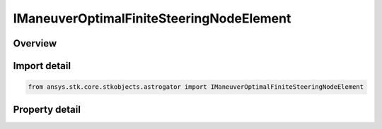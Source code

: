 IManeuverOptimalFiniteSteeringNodeElement
=========================================

.. py:class:: ansys.stk.core.stkobjects.astrogator.IManeuverOptimalFiniteSteeringNodeElement

   object
   
   The elements of the steering node.

.. py:currentmodule:: IManeuverOptimalFiniteSteeringNodeElement

Overview
--------

.. tab-set::

    .. tab-item:: Properties
        
        .. list-table::
            :header-rows: 0
            :widths: auto

            * - :py:attr:`~ansys.stk.core.stkobjects.astrogator.IManeuverOptimalFiniteSteeringNodeElement.node_index`
              - Get the index of the node in the array of nodes.
            * - :py:attr:`~ansys.stk.core.stkobjects.astrogator.IManeuverOptimalFiniteSteeringNodeElement.time`
              - Get the time associated with the node.
            * - :py:attr:`~ansys.stk.core.stkobjects.astrogator.IManeuverOptimalFiniteSteeringNodeElement.mass`
              - Get the mass at the node.
            * - :py:attr:`~ansys.stk.core.stkobjects.astrogator.IManeuverOptimalFiniteSteeringNodeElement.azimuth`
              - Get the azimuth of the steering angle.
            * - :py:attr:`~ansys.stk.core.stkobjects.astrogator.IManeuverOptimalFiniteSteeringNodeElement.elevation`
              - Get the elevation of the steering angle.
            * - :py:attr:`~ansys.stk.core.stkobjects.astrogator.IManeuverOptimalFiniteSteeringNodeElement.direction_cos_x`
              - Get the first component of the steering unit vector.
            * - :py:attr:`~ansys.stk.core.stkobjects.astrogator.IManeuverOptimalFiniteSteeringNodeElement.direction_cos_y`
              - Get the second component of the steering unit vector.
            * - :py:attr:`~ansys.stk.core.stkobjects.astrogator.IManeuverOptimalFiniteSteeringNodeElement.direction_cos_z`
              - Get the third component of the steering unit vector.
            * - :py:attr:`~ansys.stk.core.stkobjects.astrogator.IManeuverOptimalFiniteSteeringNodeElement.position_x`
              - Get the X component of the position vector.
            * - :py:attr:`~ansys.stk.core.stkobjects.astrogator.IManeuverOptimalFiniteSteeringNodeElement.position_y`
              - Get the Y component of the position vector.
            * - :py:attr:`~ansys.stk.core.stkobjects.astrogator.IManeuverOptimalFiniteSteeringNodeElement.position_z`
              - Get the Z component of the position vector.
            * - :py:attr:`~ansys.stk.core.stkobjects.astrogator.IManeuverOptimalFiniteSteeringNodeElement.vel_x`
              - Get the X component of the velocity vector.
            * - :py:attr:`~ansys.stk.core.stkobjects.astrogator.IManeuverOptimalFiniteSteeringNodeElement.vel_y`
              - Get the Y component of the velocity vector.
            * - :py:attr:`~ansys.stk.core.stkobjects.astrogator.IManeuverOptimalFiniteSteeringNodeElement.vel_z`
              - Get the Z component of the velocity vector.


Import detail
-------------

.. code-block:: python

    from ansys.stk.core.stkobjects.astrogator import IManeuverOptimalFiniteSteeringNodeElement


Property detail
---------------

.. py:property:: node_index
    :canonical: ansys.stk.core.stkobjects.astrogator.IManeuverOptimalFiniteSteeringNodeElement.node_index
    :type: int

    Get the index of the node in the array of nodes.

.. py:property:: time
    :canonical: ansys.stk.core.stkobjects.astrogator.IManeuverOptimalFiniteSteeringNodeElement.time
    :type: float

    Get the time associated with the node.

.. py:property:: mass
    :canonical: ansys.stk.core.stkobjects.astrogator.IManeuverOptimalFiniteSteeringNodeElement.mass
    :type: float

    Get the mass at the node.

.. py:property:: azimuth
    :canonical: ansys.stk.core.stkobjects.astrogator.IManeuverOptimalFiniteSteeringNodeElement.azimuth
    :type: float

    Get the azimuth of the steering angle.

.. py:property:: elevation
    :canonical: ansys.stk.core.stkobjects.astrogator.IManeuverOptimalFiniteSteeringNodeElement.elevation
    :type: float

    Get the elevation of the steering angle.

.. py:property:: direction_cos_x
    :canonical: ansys.stk.core.stkobjects.astrogator.IManeuverOptimalFiniteSteeringNodeElement.direction_cos_x
    :type: float

    Get the first component of the steering unit vector.

.. py:property:: direction_cos_y
    :canonical: ansys.stk.core.stkobjects.astrogator.IManeuverOptimalFiniteSteeringNodeElement.direction_cos_y
    :type: float

    Get the second component of the steering unit vector.

.. py:property:: direction_cos_z
    :canonical: ansys.stk.core.stkobjects.astrogator.IManeuverOptimalFiniteSteeringNodeElement.direction_cos_z
    :type: float

    Get the third component of the steering unit vector.

.. py:property:: position_x
    :canonical: ansys.stk.core.stkobjects.astrogator.IManeuverOptimalFiniteSteeringNodeElement.position_x
    :type: float

    Get the X component of the position vector.

.. py:property:: position_y
    :canonical: ansys.stk.core.stkobjects.astrogator.IManeuverOptimalFiniteSteeringNodeElement.position_y
    :type: float

    Get the Y component of the position vector.

.. py:property:: position_z
    :canonical: ansys.stk.core.stkobjects.astrogator.IManeuverOptimalFiniteSteeringNodeElement.position_z
    :type: float

    Get the Z component of the position vector.

.. py:property:: vel_x
    :canonical: ansys.stk.core.stkobjects.astrogator.IManeuverOptimalFiniteSteeringNodeElement.vel_x
    :type: float

    Get the X component of the velocity vector.

.. py:property:: vel_y
    :canonical: ansys.stk.core.stkobjects.astrogator.IManeuverOptimalFiniteSteeringNodeElement.vel_y
    :type: float

    Get the Y component of the velocity vector.

.. py:property:: vel_z
    :canonical: ansys.stk.core.stkobjects.astrogator.IManeuverOptimalFiniteSteeringNodeElement.vel_z
    :type: float

    Get the Z component of the velocity vector.


